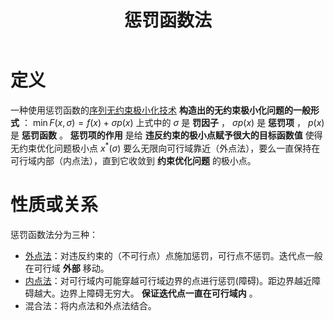 #+title: 惩罚函数法
#+roam_tags: 工程优化方法
#+roam_alias:

* 定义
一种使用惩罚函数的[[file:20201203124525-序列无约束极小化技术.org][序列无约束极小化技术]]
*构造出的无约束极小化问题的一般形式* ：
\(\min F(x,\sigma)=f(x)+\sigma p(x)\)
上式中的 \(\sigma\) 是 *罚因子* ， \(\sigma p(x)\) 是 *惩罚项* ， \(p(x)\) 是 *惩罚函数* 。
*惩罚项的作用* 是给 *违反约束的极小点赋予很大的目标函数值*
使得无约束优化问题极小点 \(x^{* } (\sigma)\) 要么无限向可行域靠近（外点法），要么一直保持在可行域内部（内点法），直到它收敛到 *约束优化问题* 的极小点。

* 性质或关系
惩罚函数法分为三种：
- [[file:20201203131003-外点法.org][外点法]]：对违反约束的（不可行点）点施加惩罚，可行点不惩罚。迭代点一般在可行域 *外部* 移动。
- [[file:20201203131334-内点惩罚函数法.org][内点法]]：对可行域内可能穿越可行域边界的点进行惩罚(障碍)。距边界越近障碍越大。边界上障碍无穷大。 *保证迭代点一直在可行域内* 。
- 混合法：将内点法和外点法结合。
